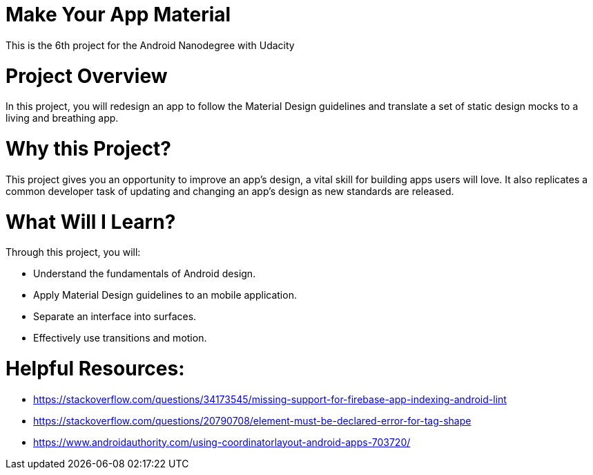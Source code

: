# Make Your App Material

This is the 6th project for the Android Nanodegree with Udacity

# Project Overview
In this project, you will redesign an app to follow the Material Design guidelines and translate a set of static design mocks to a living and breathing app.

# Why this Project?
This project gives you an opportunity to improve an app’s design, a vital skill for building apps users will love. It also replicates a common developer task of updating and changing an app's design as new standards are released.

# What Will I Learn?
Through this project, you will:

- Understand the fundamentals of Android design.
- Apply Material Design guidelines to an mobile application.
- Separate an interface into surfaces.
- Effectively use transitions and motion.

# Helpful Resources:
- https://stackoverflow.com/questions/34173545/missing-support-for-firebase-app-indexing-android-lint
- https://stackoverflow.com/questions/20790708/element-must-be-declared-error-for-tag-shape
- https://www.androidauthority.com/using-coordinatorlayout-android-apps-703720/
